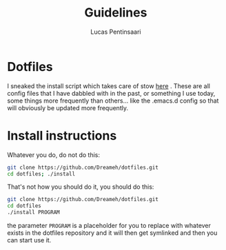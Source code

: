 #+TITLE: Guidelines
#+AUTHOR: Lucas Pentinsaari
#+STARTIP: overview

* Dotfiles
  I sneaked the install script which takes care of stow [[https://github.com/kkhan01/dotfiles][here]] .
  These are all config files that I have dabbled with in the past, or
  something I use today, some things more frequently than others... like
  the .emacs.d config so that will obviously be updated more frequently.

* Install instructions
  Whatever you do, do not do this:
  #+BEGIN_SRC sh
  git clone https://github.com/Dreameh/dotfiles.git
  cd dotfiles; ./install
  #+END_SRC

  That's not how you should do it, you should do this:
  #+BEGIN_SRC sh
  git clone https://github.com/Dreameh/dotfiles.git
  cd dotfiles
  ./install PROGRAM
  #+END_SRC
  the parameter =PROGRAM= is a placeholder for you to replace with
  whatever exists in the dotfiles repository and it will then get
  symlinked and then you can start use it.

